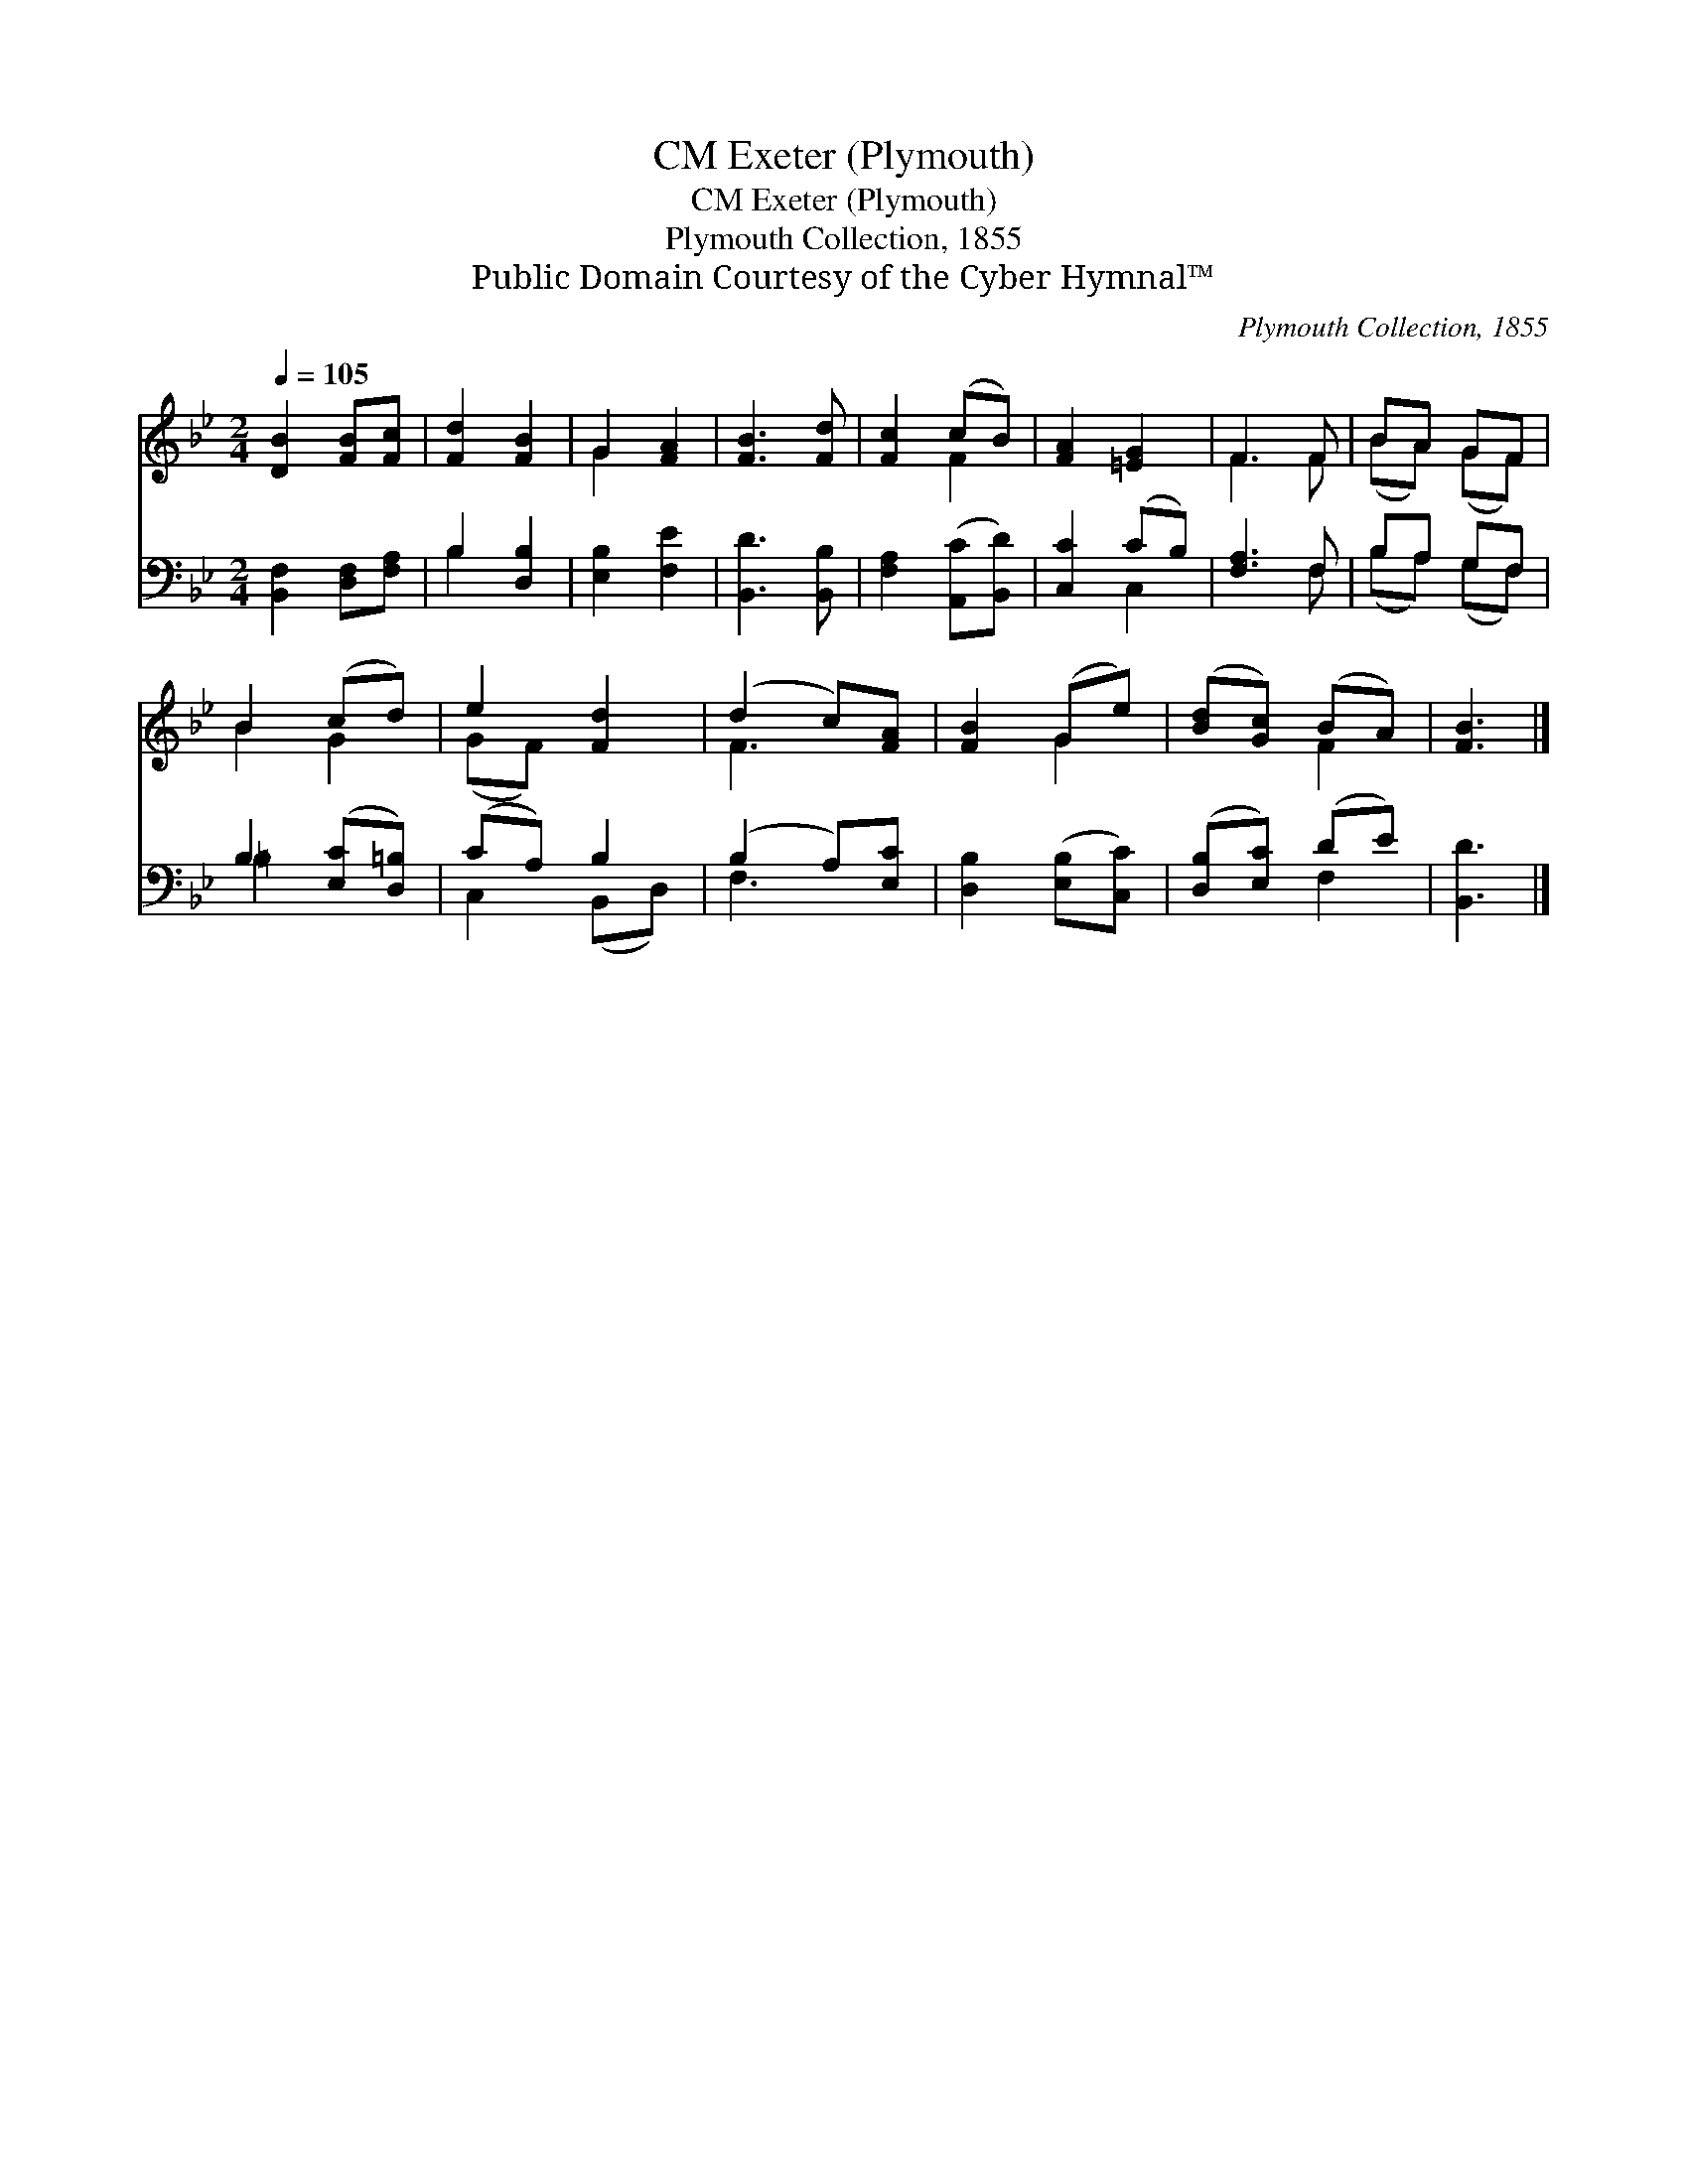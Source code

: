 X:1
T:Exeter (Plymouth), CM
T:Exeter (Plymouth), CM
T:Plymouth Collection, 1855
T:Public Domain Courtesy of the Cyber Hymnal™
C:Plymouth Collection, 1855
Z:Public Domain
Z:Courtesy of the Cyber Hymnal™
%%score ( 1 2 ) ( 3 4 )
L:1/8
Q:1/4=105
M:2/4
K:Bb
V:1 treble 
V:2 treble 
V:3 bass 
V:4 bass 
V:1
 [DB]2 [FB][Fc] | [Fd]2 [FB]2 | G2 [FA]2 | [FB]3 [Fd] | [Fc]2 (cB) | [FA]2 [=EG]2 | F3 F | BA GF | %8
 B2 (cd) | e2 [Fd]2 | (d2 c)[FA] | [FB]2 (Ge) | ([Bd][Gc]) (BA) | [FB]3 |] %14
V:2
 x4 | x4 | G2 x2 | x4 | x2 F2 | x4 | F3 F | (BA) (GF) | B2 G2 | (GF) x2 | F3 x | x2 G2 | x2 F2 | %13
 x3 |] %14
V:3
 [B,,F,]2 [D,F,][F,A,] | B,2 [D,B,]2 | [E,B,]2 [F,E]2 | [B,,D]3 [B,,B,] | [F,A,]2 ([A,,C][B,,D]) | %5
 [C,C]2 (CB,) | [F,A,]3 F, | B,A, G,F, | B,2 ([E,C][D,=B,]) | (CA,) B,2 | (B,2 A,)[E,C] | %11
 [D,B,]2 ([E,B,][C,C]) | ([D,B,][E,C]) (DE) | [B,,D]3 |] %14
V:4
 x4 | B,2 x2 | x4 | x4 | x4 | x2 C,2 | x3 F, | (B,A,) (G,F,) | =B,2 x2 | C,2 (B,,D,) | F,3 x | x4 | %12
 x2 F,2 | x3 |] %14

